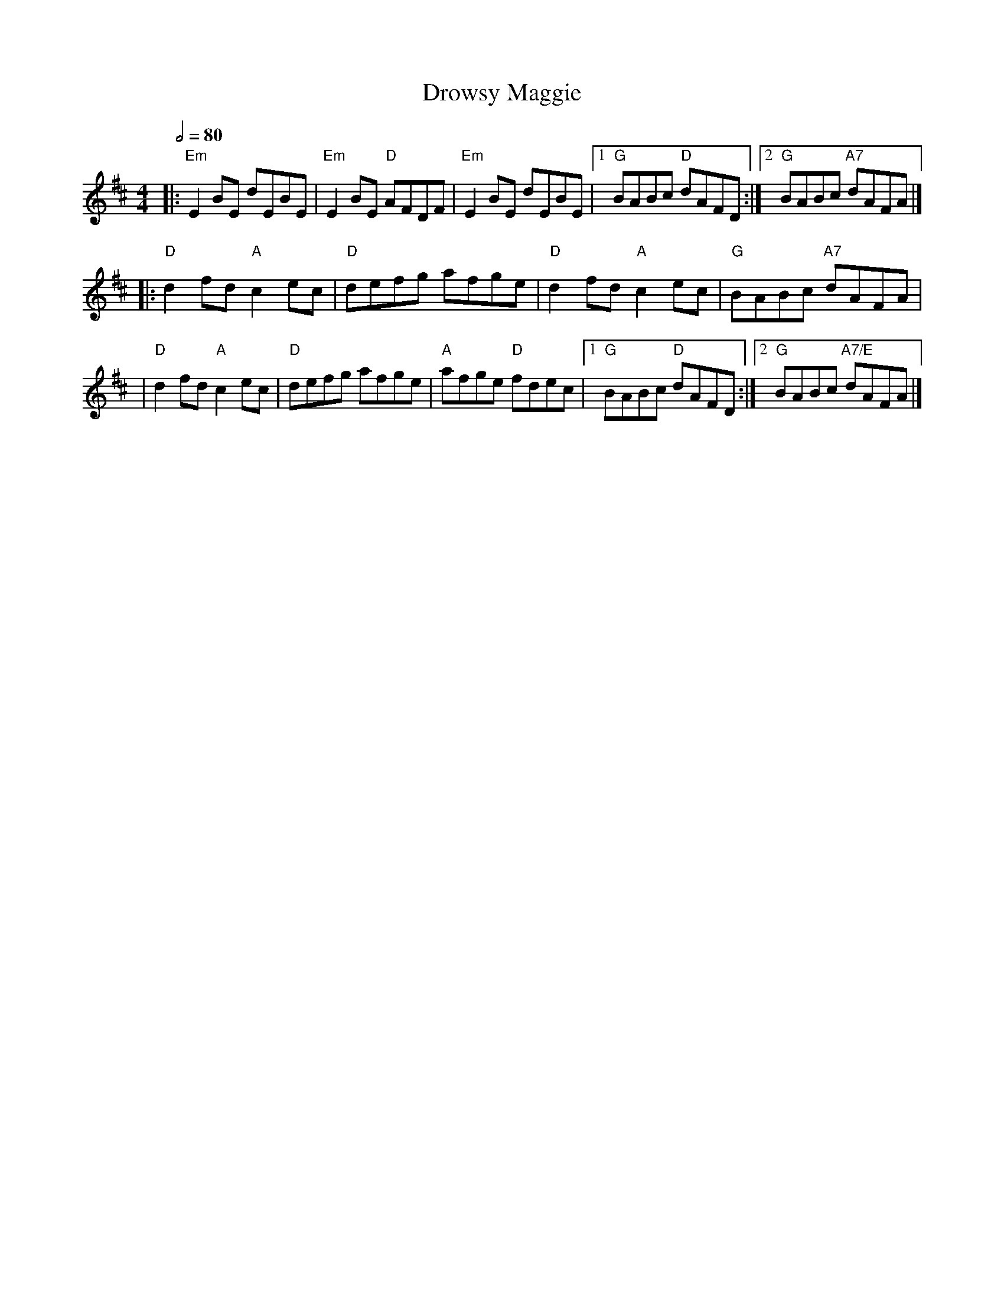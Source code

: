 X: 4
T: Drowsy Maggie
R: reel
M: 4/4
L: 1/8
Q:1/2=80
K: Edor
|:"Em"E2BE dEBE   |"Em"E2BE "D"AFDF |"Em"E2BE dEBE   |1"G"BABc "D"dAFD :|2 "G"BABc "A7"dAFA  |]
|:"D"d2fd "A"c2ec |"D"defg afge     |"D"d2fd "A"c2ec |"G"BABc "A7"dAFA  |
|"D"d2fd "A"c2ec  |"D"defg afge     |"A"afge "D"fdec |1"G"BABc "D"dAFD :|2"G"BABc "A7/E"dAFA |]
